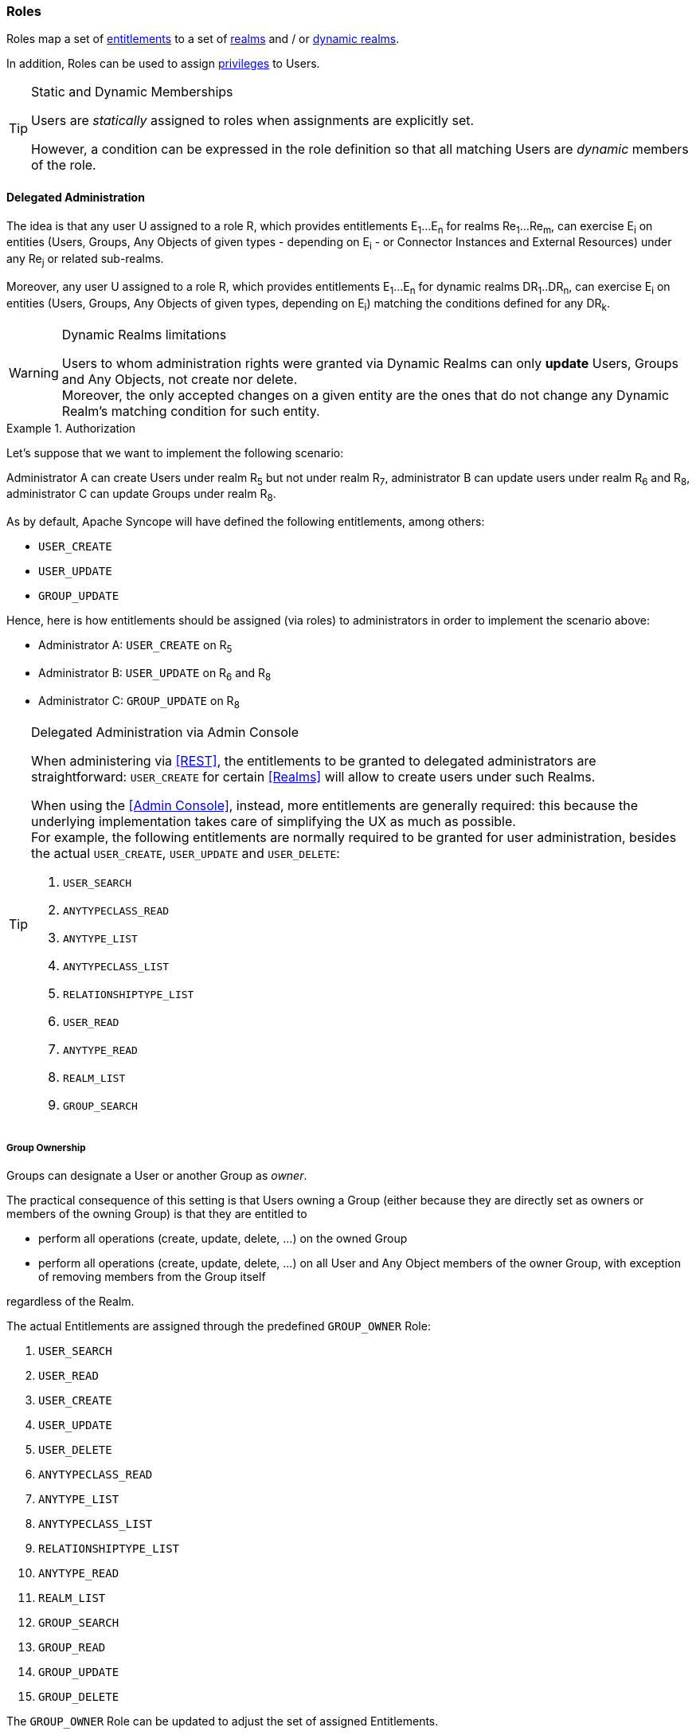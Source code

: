 //
// Licensed to the Apache Software Foundation (ASF) under one
// or more contributor license agreements.  See the NOTICE file
// distributed with this work for additional information
// regarding copyright ownership.  The ASF licenses this file
// to you under the Apache License, Version 2.0 (the
// "License"); you may not use this file except in compliance
// with the License.  You may obtain a copy of the License at
//
//   http://www.apache.org/licenses/LICENSE-2.0
//
// Unless required by applicable law or agreed to in writing,
// software distributed under the License is distributed on an
// "AS IS" BASIS, WITHOUT WARRANTIES OR CONDITIONS OF ANY
// KIND, either express or implied.  See the License for the
// specific language governing permissions and limitations
// under the License.
//
=== Roles

Roles map a set of <<entitlements,entitlements>> to a set of <<realms,realms>> and / or
<<dynamic-realms, dynamic realms>>.

In addition, Roles can be used to assign <<privileges,privileges>> to Users.

[TIP]
.Static and Dynamic Memberships
====
Users are _statically_ assigned to roles when assignments are explicitly set.

However, a condition can be expressed in the role definition so that all matching Users are _dynamic_ members of the
role.
====

==== Delegated Administration

The idea is that any user U assigned to a role R, which provides entitlements E~1~...E~n~ for realms Re~1~...Re~m~, can 
exercise E~i~ on entities (Users, Groups, Any Objects of given types - depending on E~i~ - or Connector Instances and 
External Resources) under any Re~j~ or related sub-realms.

Moreover, any user U assigned to a role R, which provides entitlements E~1~...E~n~ for dynamic realms DR~1~..DR~n~, can
exercise E~i~ on entities (Users, Groups, Any Objects of given types, depending on E~i~) matching the conditions defined
for any DR~k~.

[WARNING]
.Dynamic Realms limitations
====
Users to whom administration rights were granted via Dynamic Realms can only *update* Users, Groups and Any Objects,
not create nor delete. +
Moreover, the only accepted changes on a given entity are the ones that do not change any Dynamic Realm's matching
condition for such entity.
====

.Authorization
====
Let's suppose that we want to implement the following scenario:

****
Administrator A can create Users under realm R~5~ but not under realm R~7~, administrator B can update users under 
realm R~6~ and R~8~, administrator C can update Groups under realm R~8~.
****

As by default, Apache Syncope will have defined the following entitlements, among others:

* `USER_CREATE`
* `USER_UPDATE`
* `GROUP_UPDATE`

Hence, here is how entitlements should be assigned (via roles) to administrators in order to implement the scenario 
above:

* Administrator A: `USER_CREATE` on R~5~
* Administrator B: `USER_UPDATE` on R~6~ and R~8~
* Administrator C: `GROUP_UPDATE` on R~8~
====

[[delegated-administration-console]]
[TIP]
.Delegated Administration via Admin Console
====
When administering via <<REST>>, the entitlements to be granted to delegated administrators are straightforward:
`USER_CREATE` for certain <<Realms>> will allow to create users under such Realms.

When using the <<Admin Console>>, instead, more entitlements are generally required: this because the underlying
implementation takes care of simplifying the UX as much as possible. +
For example, the following entitlements are normally required to be granted for user administration, besides the actual
`USER_CREATE`, `USER_UPDATE` and `USER_DELETE`:

. `USER_SEARCH`
. `ANYTYPECLASS_READ`
. `ANYTYPE_LIST`
. `ANYTYPECLASS_LIST`
. `RELATIONSHIPTYPE_LIST`
. `USER_READ`
. `ANYTYPE_READ`
. `REALM_LIST`
. `GROUP_SEARCH`
====

===== Group Ownership

Groups can designate a User or another Group as _owner_.

The practical consequence of this setting is that Users owning a Group (either because they are directly set as owners
or members of the owning Group) is that they are entitled to

* perform all operations (create, update, delete, ...) on the owned Group
* perform all operations (create, update, delete, ...) on all User and Any Object members of the owner Group, with
exception of removing members from the Group itself

regardless of the Realm.

The actual Entitlements are assigned through the predefined `GROUP_OWNER` Role:

. `USER_SEARCH`
. `USER_READ`
. `USER_CREATE`
. `USER_UPDATE`
. `USER_DELETE`
. `ANYTYPECLASS_READ`
. `ANYTYPE_LIST`
. `ANYTYPECLASS_LIST`
. `RELATIONSHIPTYPE_LIST`
. `ANYTYPE_READ`
. `REALM_LIST`
. `GROUP_SEARCH`
. `GROUP_READ`
. `GROUP_UPDATE`
. `GROUP_DELETE`

The `GROUP_OWNER` Role can be updated to adjust the set of assigned Entitlements.

==== Delegation

With Delegation, any user can delegate other users to perform operations on their behalf.

In order to set up a Delegation, the following information shall be provided:

* delegating User (mandatory) - administrators granted with `DELEGATION_CREATE` Entitlement can create Delegations for
all defined Users; otherwise, the only accepted value is the User itself;
* delegated User (mandatory) - any User defined, distinct from delegating;
* start (mandatory) - initial timestamp from which the Delegation is considered effective;
* end (optional) - final timestamp after which the Delegation is not considered effective: when not provided, Delegation
will remain valid unless deleted;
* roles (optional) - set of Roles granted by delegating to delegated User: only Roles owned by delegating can be
granted, when not provided all owned Roles are considered as part of the Delegation.

[NOTE]
<<Audit>> entries generated when operating under Delegation will report both delegating and delegated users.
